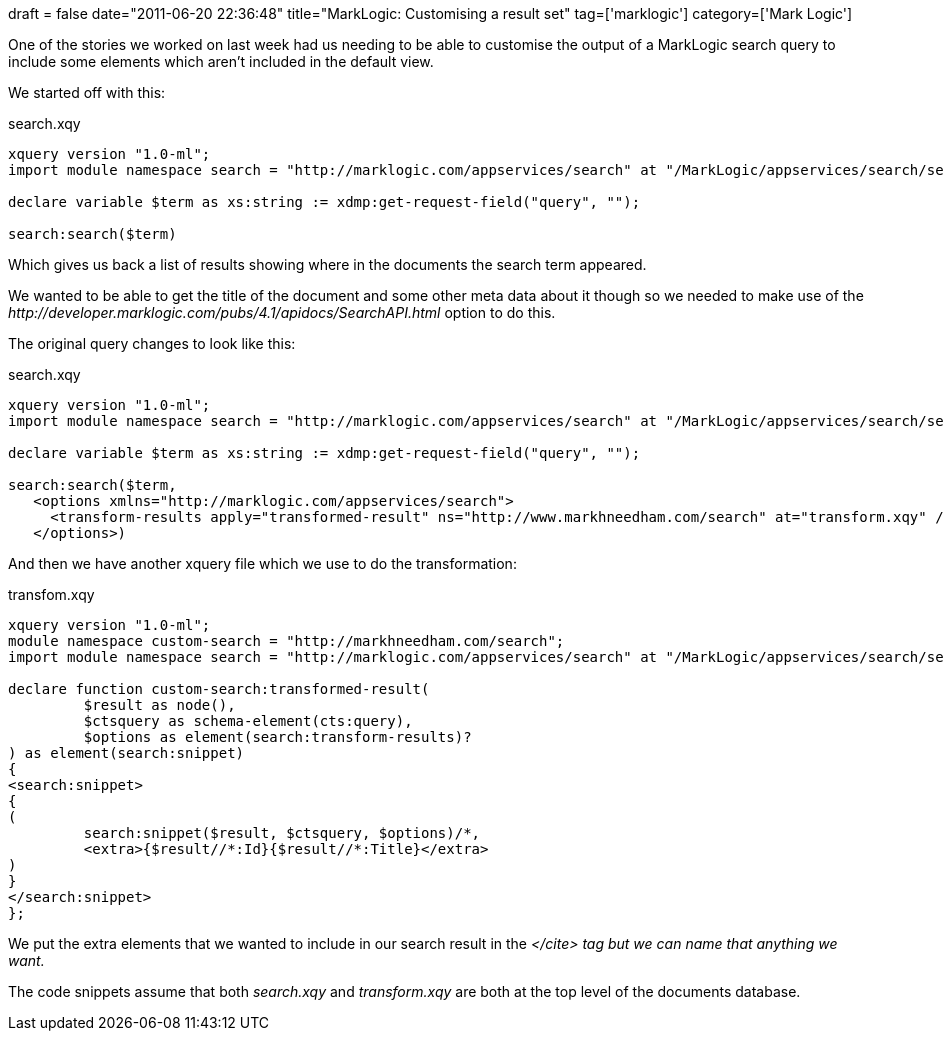 +++
draft = false
date="2011-06-20 22:36:48"
title="MarkLogic: Customising a result set"
tag=['marklogic']
category=['Mark Logic']
+++

One of the stories we worked on last week had us needing to be able to customise the output of a MarkLogic search query to include some elements which aren't included in the default view.

We started off with this:

search.xqy

[source,text]
----

xquery version "1.0-ml";
import module namespace search = "http://marklogic.com/appservices/search" at "/MarkLogic/appservices/search/search.xqy";

declare variable $term as xs:string := xdmp:get-request-field("query", "");

search:search($term)
----

Which gives us back a list of results showing where in the documents the search term appeared.

We wanted to be able to get the title of the document and some other meta data about it though so we needed to make use of the +++<cite>+++http://developer.marklogic.com/pubs/4.1/apidocs/SearchAPI.html[transform-results]+++</cite>+++ option to do this.

The original query changes to look like this:

search.xqy

[source,text]
----

xquery version "1.0-ml";
import module namespace search = "http://marklogic.com/appservices/search" at "/MarkLogic/appservices/search/search.xqy";

declare variable $term as xs:string := xdmp:get-request-field("query", "");

search:search($term,
   <options xmlns="http://marklogic.com/appservices/search">
     <transform-results apply="transformed-result" ns="http://www.markhneedham.com/search" at="transform.xqy" />
   </options>)
----

And then we have another xquery file which we use to do the transformation:

transfom.xqy

[source,text]
----

xquery version "1.0-ml";
module namespace custom-search = "http://markhneedham.com/search";
import module namespace search = "http://marklogic.com/appservices/search" at "/MarkLogic/appservices/search/search.xqy";

declare function custom-search:transformed-result(
         $result as node(),
         $ctsquery as schema-element(cts:query),
         $options as element(search:transform-results)?
) as element(search:snippet)
{
<search:snippet>
{
(
         search:snippet($result, $ctsquery, $options)/*,
         <extra>{$result//*:Id}{$result//*:Title}</extra>
)
}
</search:snippet>
};
----

We put the extra elements that we wanted to include in our search result in the +++<cite>++++++<extra>+++</cite> tag but we can name that anything we want.+++</extra>++++++</cite>+++

The code snippets assume that both +++<cite>+++search.xqy+++</cite>+++ and +++<cite>+++transform.xqy+++</cite>+++ are both at the top level of the documents database.
